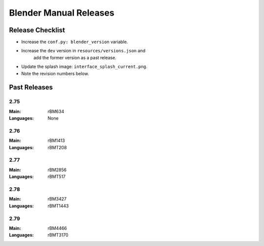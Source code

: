 
***********************
Blender Manual Releases
***********************

.. (TODO) Check information on the release process.


Release Checklist
=================

- Increase the ``conf.py: blender_version`` variable.
- Increase the ``dev`` version in ``resources/versions.json`` and
   add the former version as a past release.
- Update the splash image: ``interface_splash_current.png``.
- Note the revision numbers below.


Past Releases
=============

2.75
----

:Main: rBM634
:Languages: None

2.76
----

:Main: rBM1413
:Languages: rBMT208

2.77
----

:Main: rBM2856
:Languages: rBMT517

2.78
----

:Main: rBM3427
:Languages: rBMT1443

2.79
----

:Main: rBM4466
:Languages: rBMT3170


